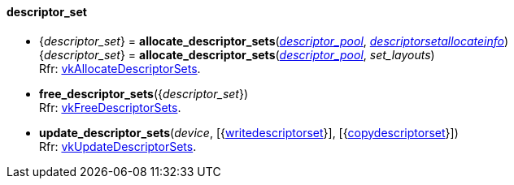
[[descriptor_set]]
==== descriptor_set

[[allocate_descriptor_sets]]
* {_descriptor_set_} = *allocate_descriptor_sets*(<<descriptor_pool, _descriptor_pool_>>, <<descriptorsetallocateinfo, _descriptorsetallocateinfo_>>) +
{_descriptor_set_} = *allocate_descriptor_sets*(<<descriptor_pool, _descriptor_pool_>>, _set_layouts_) +
[small]#Rfr: https://www.khronos.org/registry/vulkan/specs/1.1-extensions/html/vkspec.html#vkAllocateDescriptorSets[vkAllocateDescriptorSets].#

[[free_descriptor_sets]]
* *free_descriptor_sets*({_descriptor_set_}) +
[small]#Rfr: https://www.khronos.org/registry/vulkan/specs/1.1-extensions/html/vkspec.html#vkFreeDescriptorSets[vkFreeDescriptorSets].#


[[update_descriptor_sets]]
* *update_descriptor_sets*(_device_, [{<<writedescriptorset, writedescriptorset>>}], [{<<copydescriptorset, copydescriptorset>>}]) +
[small]#Rfr: https://www.khronos.org/registry/vulkan/specs/1.1-extensions/html/vkspec.html#vkUpdateDescriptorSets[vkUpdateDescriptorSets].#

